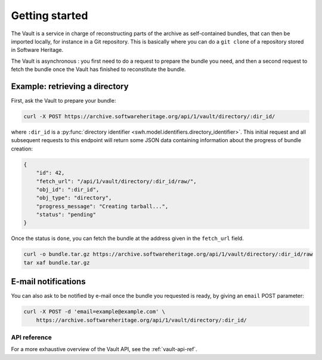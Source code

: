 .. _vault-primer:

Getting started
===============

The Vault is a service in charge of reconstructing parts of the archive
as self-contained bundles, that can then be imported locally, for
instance in a Git repository. This is basically where you can do a
``git clone`` of a repository stored in Software Heritage.

The Vault is asynchronous : you first need to do a request to prepare
the bundle you need, and then a second request to fetch the bundle once
the Vault has finished to reconstitute the bundle.

Example: retrieving a directory
-------------------------------

First, ask the Vault to prepare your bundle:

.. code:: shell

    curl -X POST https://archive.softwareheritage.org/api/1/vault/directory/:dir_id/

where ``:dir_id`` is a :py:func:`directory identifier
<swh.model.identifiers.directory_identifier>`. This initial request and all
subsequent requests to this endpoint will return some JSON data containing
information about the progress of bundle creation:

.. code:: json

    {
        "id": 42,
        "fetch_url": "/api/1/vault/directory/:dir_id/raw/",
        "obj_id": ":dir_id",
        "obj_type": "directory",
        "progress_message": "Creating tarball...",
        "status": "pending"
    }

Once the status is ``done``, you can fetch the bundle at the address
given in the ``fetch_url`` field.

.. code:: shell

    curl -o bundle.tar.gz https://archive.softwareheritage.org/api/1/vault/directory/:dir_id/raw
    tar xaf bundle.tar.gz

E-mail notifications
--------------------

You can also ask to be notified by e-mail once the bundle you requested is
ready, by giving an ``email`` POST parameter:

.. code:: shell

    curl -X POST -d 'email=example@example.com' \
        https://archive.softwareheritage.org/api/1/vault/directory/:dir_id/

API reference
~~~~~~~~~~~~~

For a more exhaustive overview of the Vault API, see the :ref:`vault-api-ref`.
